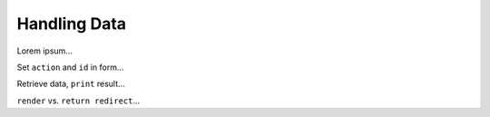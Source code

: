 Handling Data
=============

Lorem ipsum...

Set ``action`` and ``id`` in form...

Retrieve data, ``print`` result...

``render`` vs. ``return redirect``...
